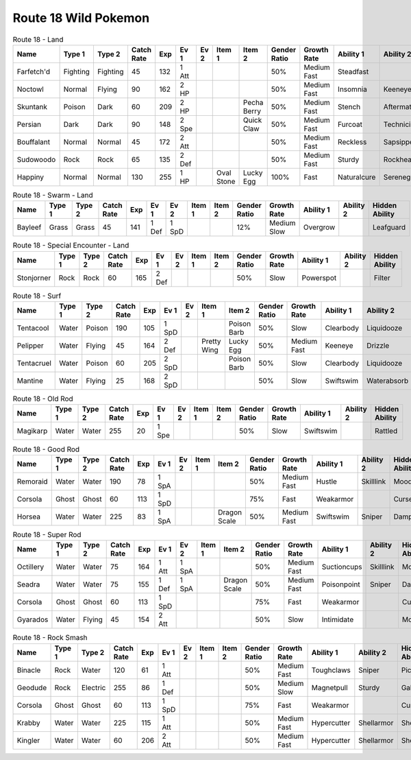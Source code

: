 Route 18 Wild Pokemon
---------------------

.. list-table:: Route 18 - Land
   :widths: 7, 7, 7, 7, 7, 7, 7, 7, 7, 7, 7, 7, 7, 7
   :header-rows: 1

   * - Name
     - Type 1
     - Type 2
     - Catch Rate
     - Exp
     - Ev 1
     - Ev 2
     - Item 1
     - Item 2
     - Gender Ratio
     - Growth Rate
     - Ability 1
     - Ability 2
     - Hidden Ability
   * - Farfetch'd
     - Fighting
     - Fighting
     - 45
     - 132
     - 1 Att
     - 
     - 
     - 
     - 50%
     - Medium Fast
     - Steadfast
     - 
     - Scrappy
   * - Noctowl
     - Normal
     - Flying
     - 90
     - 162
     - 2 HP
     - 
     - 
     - 
     - 50%
     - Medium Fast
     - Insomnia
     - Keeneye
     - Tintedlens
   * - Skuntank
     - Poison
     - Dark
     - 60
     - 209
     - 2 HP
     - 
     - 
     - Pecha Berry
     - 50%
     - Medium Fast
     - Stench
     - Aftermath
     - Poisontouch
   * - Persian
     - Dark
     - Dark
     - 90
     - 148
     - 2 Spe
     - 
     - 
     - Quick Claw
     - 50%
     - Medium Fast
     - Furcoat
     - Technician
     - Rattled
   * - Bouffalant
     - Normal
     - Normal
     - 45
     - 172
     - 2 Att
     - 
     - 
     - 
     - 50%
     - Medium Fast
     - Reckless
     - Sapsipper
     - Stamina
   * - Sudowoodo
     - Rock
     - Rock
     - 65
     - 135
     - 2 Def
     - 
     - 
     - 
     - 50%
     - Medium Fast
     - Sturdy
     - Rockhead
     - Sapsipper
   * - Happiny
     - Normal
     - Normal
     - 130
     - 255
     - 1 HP
     - 
     - Oval Stone
     - Lucky Egg
     - 100%
     - Fast
     - Naturalcure
     - Serenegrace
     - Friendguard

.. list-table:: Route 18 - Swarm - Land
   :widths: 7, 7, 7, 7, 7, 7, 7, 7, 7, 7, 7, 7, 7, 7
   :header-rows: 1

   * - Name
     - Type 1
     - Type 2
     - Catch Rate
     - Exp
     - Ev 1
     - Ev 2
     - Item 1
     - Item 2
     - Gender Ratio
     - Growth Rate
     - Ability 1
     - Ability 2
     - Hidden Ability
   * - Bayleef
     - Grass
     - Grass
     - 45
     - 141
     - 1 Def
     - 1 SpD
     - 
     - 
     - 12%
     - Medium Slow
     - Overgrow
     - 
     - Leafguard

.. list-table:: Route 18 - Special Encounter - Land
   :widths: 7, 7, 7, 7, 7, 7, 7, 7, 7, 7, 7, 7, 7, 7
   :header-rows: 1

   * - Name
     - Type 1
     - Type 2
     - Catch Rate
     - Exp
     - Ev 1
     - Ev 2
     - Item 1
     - Item 2
     - Gender Ratio
     - Growth Rate
     - Ability 1
     - Ability 2
     - Hidden Ability
   * - Stonjorner
     - Rock
     - Rock
     - 60
     - 165
     - 2 Def
     - 
     - 
     - 
     - 50%
     - Slow
     - Powerspot
     - 
     - Filter

.. list-table:: Route 18 - Surf
   :widths: 7, 7, 7, 7, 7, 7, 7, 7, 7, 7, 7, 7, 7, 7
   :header-rows: 1

   * - Name
     - Type 1
     - Type 2
     - Catch Rate
     - Exp
     - Ev 1
     - Ev 2
     - Item 1
     - Item 2
     - Gender Ratio
     - Growth Rate
     - Ability 1
     - Ability 2
     - Hidden Ability
   * - Tentacool
     - Water
     - Poison
     - 190
     - 105
     - 1 SpD
     - 
     - 
     - Poison Barb
     - 50%
     - Slow
     - Clearbody
     - Liquidooze
     - Raindish
   * - Pelipper
     - Water
     - Flying
     - 45
     - 164
     - 2 Def
     - 
     - Pretty Wing
     - Lucky Egg
     - 50%
     - Medium Fast
     - Keeneye
     - Drizzle
     - Raindish
   * - Tentacruel
     - Water
     - Poison
     - 60
     - 205
     - 2 SpD
     - 
     - 
     - Poison Barb
     - 50%
     - Slow
     - Clearbody
     - Liquidooze
     - Raindish
   * - Mantine
     - Water
     - Flying
     - 25
     - 168
     - 2 SpD
     - 
     - 
     - 
     - 50%
     - Slow
     - Swiftswim
     - Waterabsorb
     - Waterveil

.. list-table:: Route 18 - Old Rod
   :widths: 7, 7, 7, 7, 7, 7, 7, 7, 7, 7, 7, 7, 7, 7
   :header-rows: 1

   * - Name
     - Type 1
     - Type 2
     - Catch Rate
     - Exp
     - Ev 1
     - Ev 2
     - Item 1
     - Item 2
     - Gender Ratio
     - Growth Rate
     - Ability 1
     - Ability 2
     - Hidden Ability
   * - Magikarp
     - Water
     - Water
     - 255
     - 20
     - 1 Spe
     - 
     - 
     - 
     - 50%
     - Slow
     - Swiftswim
     - 
     - Rattled

.. list-table:: Route 18 - Good Rod
   :widths: 7, 7, 7, 7, 7, 7, 7, 7, 7, 7, 7, 7, 7, 7
   :header-rows: 1

   * - Name
     - Type 1
     - Type 2
     - Catch Rate
     - Exp
     - Ev 1
     - Ev 2
     - Item 1
     - Item 2
     - Gender Ratio
     - Growth Rate
     - Ability 1
     - Ability 2
     - Hidden Ability
   * - Remoraid
     - Water
     - Water
     - 190
     - 78
     - 1 SpA
     - 
     - 
     - 
     - 50%
     - Medium Fast
     - Hustle
     - Skilllink
     - Moody
   * - Corsola
     - Ghost
     - Ghost
     - 60
     - 113
     - 1 SpD
     - 
     - 
     - 
     - 75%
     - Fast
     - Weakarmor
     - 
     - Cursedbody
   * - Horsea
     - Water
     - Water
     - 225
     - 83
     - 1 SpA
     - 
     - 
     - Dragon Scale
     - 50%
     - Medium Fast
     - Swiftswim
     - Sniper
     - Damp

.. list-table:: Route 18 - Super Rod
   :widths: 7, 7, 7, 7, 7, 7, 7, 7, 7, 7, 7, 7, 7, 7
   :header-rows: 1

   * - Name
     - Type 1
     - Type 2
     - Catch Rate
     - Exp
     - Ev 1
     - Ev 2
     - Item 1
     - Item 2
     - Gender Ratio
     - Growth Rate
     - Ability 1
     - Ability 2
     - Hidden Ability
   * - Octillery
     - Water
     - Water
     - 75
     - 164
     - 1 Att
     - 1 SpA
     - 
     - 
     - 50%
     - Medium Fast
     - Suctioncups
     - Skilllink
     - Moody
   * - Seadra
     - Water
     - Water
     - 75
     - 155
     - 1 Def
     - 1 SpA
     - 
     - Dragon Scale
     - 50%
     - Medium Fast
     - Poisonpoint
     - Sniper
     - Damp
   * - Corsola
     - Ghost
     - Ghost
     - 60
     - 113
     - 1 SpD
     - 
     - 
     - 
     - 75%
     - Fast
     - Weakarmor
     - 
     - Cursedbody
   * - Gyarados
     - Water
     - Flying
     - 45
     - 154
     - 2 Att
     - 
     - 
     - 
     - 50%
     - Slow
     - Intimidate
     - 
     - Moxie

.. list-table:: Route 18 - Rock Smash
   :widths: 7, 7, 7, 7, 7, 7, 7, 7, 7, 7, 7, 7, 7, 7
   :header-rows: 1

   * - Name
     - Type 1
     - Type 2
     - Catch Rate
     - Exp
     - Ev 1
     - Ev 2
     - Item 1
     - Item 2
     - Gender Ratio
     - Growth Rate
     - Ability 1
     - Ability 2
     - Hidden Ability
   * - Binacle
     - Rock
     - Water
     - 120
     - 61
     - 1 Att
     - 
     - 
     - 
     - 50%
     - Medium Fast
     - Toughclaws
     - Sniper
     - Pickpocket
   * - Geodude
     - Rock
     - Electric
     - 255
     - 86
     - 1 Def
     - 
     - 
     - 
     - 50%
     - Medium Slow
     - Magnetpull
     - Sturdy
     - Galvanize
   * - Corsola
     - Ghost
     - Ghost
     - 60
     - 113
     - 1 SpD
     - 
     - 
     - 
     - 75%
     - Fast
     - Weakarmor
     - 
     - Cursedbody
   * - Krabby
     - Water
     - Water
     - 225
     - 115
     - 1 Att
     - 
     - 
     - 
     - 50%
     - Medium Fast
     - Hypercutter
     - Shellarmor
     - Sheerforce
   * - Kingler
     - Water
     - Water
     - 60
     - 206
     - 2 Att
     - 
     - 
     - 
     - 50%
     - Medium Fast
     - Hypercutter
     - Shellarmor
     - Sheerforce

